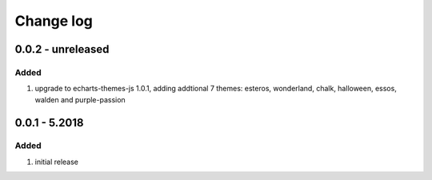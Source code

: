 Change log
================================================================================

0.0.2 - unreleased
--------------------------------------------------------------------------------

Added
^^^^^^^^^^^^^^^^^^^^^^^^^^^^^^^^^^^^^^^^^^^^^^^^^^^^^^^^^^^^^^^^^^^^^^^^^^^^^^^^

#. upgrade to echarts-themes-js 1.0.1, adding addtional 7 themes: esteros,
   wonderland, chalk, halloween, essos, walden and purple-passion

0.0.1 - 5.2018
--------------------------------------------------------------------------------

Added
^^^^^^^^^^^^^^^^^^^^^^^^^^^^^^^^^^^^^^^^^^^^^^^^^^^^^^^^^^^^^^^^^^^^^^^^^^^^^^^^

#. initial release

